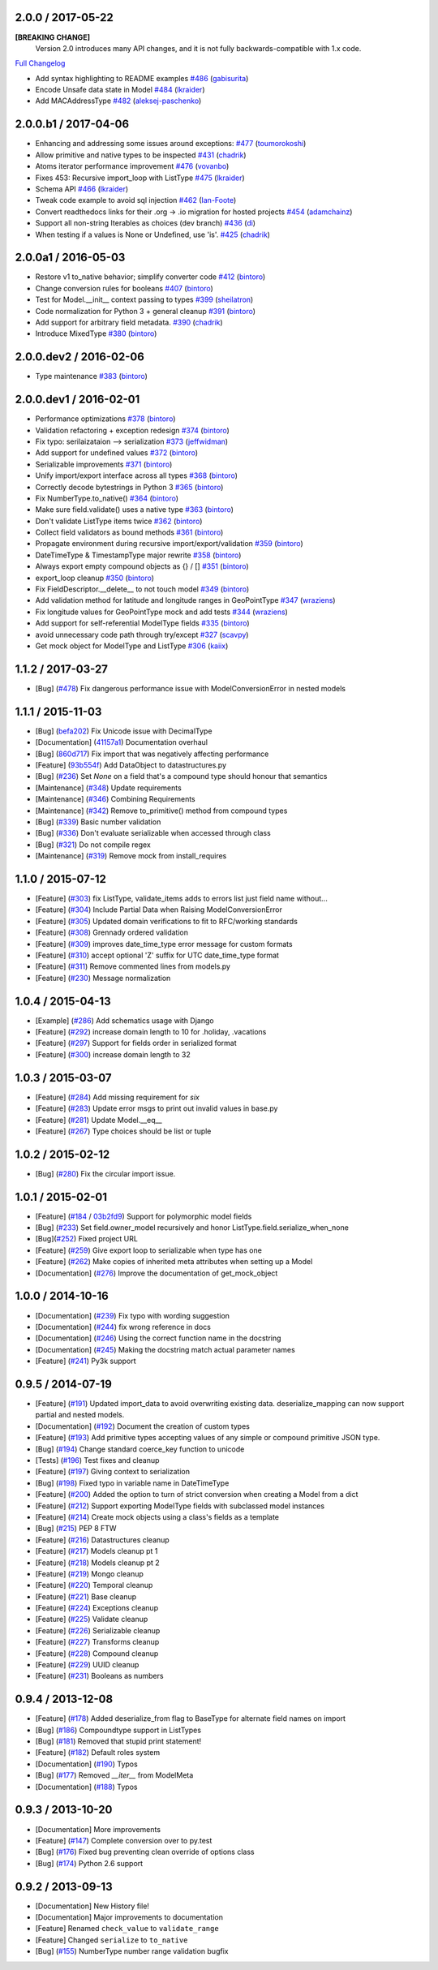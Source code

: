 2.0.0 / 2017-05-22
==================
**[BREAKING CHANGE]**
 Version 2.0 introduces many API changes, and it is not fully backwards-compatible with 1.x code.

`Full Changelog <https://github.com/schematics/schematics/compare/v1.1.2...v2.0.0>`_

-  Add syntax highlighting to README examples
   `#486 <https://github.com/schematics/schematics/pull/486>`__
   (`gabisurita <https://github.com/gabisurita>`__)
-  Encode Unsafe data state in Model
   `#484 <https://github.com/schematics/schematics/pull/484>`__
   (`lkraider <https://github.com/lkraider>`__)
-  Add MACAddressType
   `#482 <https://github.com/schematics/schematics/pull/482>`__
   (`aleksej-paschenko <https://github.com/aleksej-paschenko>`__)

2.0.0.b1 / 2017-04-06
=====================
-  Enhancing and addressing some issues around exceptions:
   `#477 <https://github.com/schematics/schematics/pull/477>`__
   (`toumorokoshi <https://github.com/toumorokoshi>`__)
-  Allow primitive and native types to be inspected
   `#431 <https://github.com/schematics/schematics/pull/431>`__
   (`chadrik <https://github.com/chadrik>`__)
-  Atoms iterator performance improvement
   `#476 <https://github.com/schematics/schematics/pull/476>`__
   (`vovanbo <https://github.com/vovanbo>`__)
-  Fixes 453: Recursive import\_loop with ListType
   `#475 <https://github.com/schematics/schematics/pull/475>`__
   (`lkraider <https://github.com/lkraider>`__)
-  Schema API
   `#466 <https://github.com/schematics/schematics/pull/466>`__
   (`lkraider <https://github.com/lkraider>`__)
-  Tweak code example to avoid sql injection
   `#462 <https://github.com/schematics/schematics/pull/462>`__
   (`Ian-Foote <https://github.com/Ian-Foote>`__)
-  Convert readthedocs links for their .org -> .io migration for hosted
   projects `#454 <https://github.com/schematics/schematics/pull/454>`__
   (`adamchainz <https://github.com/adamchainz>`__)
-  Support all non-string Iterables as choices (dev branch)
   `#436 <https://github.com/schematics/schematics/pull/436>`__
   (`di <https://github.com/di>`__)
-  When testing if a values is None or Undefined, use 'is'.
   `#425 <https://github.com/schematics/schematics/pull/425>`__
   (`chadrik <https://github.com/chadrik>`__)

2.0.0a1 / 2016-05-03
====================
-  Restore v1 to\_native behavior; simplify converter code
   `#412 <https://github.com/schematics/schematics/pull/412>`__
   (`bintoro <https://github.com/bintoro>`__)
-  Change conversion rules for booleans
   `#407 <https://github.com/schematics/schematics/pull/407>`__
   (`bintoro <https://github.com/bintoro>`__)
-  Test for Model.\_\_init\_\_ context passing to types
   `#399 <https://github.com/schematics/schematics/pull/399>`__
   (`sheilatron <https://github.com/sheilatron>`__)
-  Code normalization for Python 3 + general cleanup
   `#391 <https://github.com/schematics/schematics/pull/391>`__
   (`bintoro <https://github.com/bintoro>`__)
-  Add support for arbitrary field metadata.
   `#390 <https://github.com/schematics/schematics/pull/390>`__
   (`chadrik <https://github.com/chadrik>`__)
-  Introduce MixedType
   `#380 <https://github.com/schematics/schematics/pull/380>`__
   (`bintoro <https://github.com/bintoro>`__)

2.0.0.dev2 / 2016-02-06
=======================
-  Type maintenance
   `#383 <https://github.com/schematics/schematics/pull/383>`__
   (`bintoro <https://github.com/bintoro>`__)

2.0.0.dev1 / 2016-02-01
=======================
-  Performance optimizations
   `#378 <https://github.com/schematics/schematics/pull/378>`__
   (`bintoro <https://github.com/bintoro>`__)
-  Validation refactoring + exception redesign
   `#374 <https://github.com/schematics/schematics/pull/374>`__
   (`bintoro <https://github.com/bintoro>`__)
-  Fix typo: serilaizataion --> serialization
   `#373 <https://github.com/schematics/schematics/pull/373>`__
   (`jeffwidman <https://github.com/jeffwidman>`__)
-  Add support for undefined values
   `#372 <https://github.com/schematics/schematics/pull/372>`__
   (`bintoro <https://github.com/bintoro>`__)
-  Serializable improvements
   `#371 <https://github.com/schematics/schematics/pull/371>`__
   (`bintoro <https://github.com/bintoro>`__)
-  Unify import/export interface across all types
   `#368 <https://github.com/schematics/schematics/pull/368>`__
   (`bintoro <https://github.com/bintoro>`__)
-  Correctly decode bytestrings in Python 3
   `#365 <https://github.com/schematics/schematics/pull/365>`__
   (`bintoro <https://github.com/bintoro>`__)
-  Fix NumberType.to\_native()
   `#364 <https://github.com/schematics/schematics/pull/364>`__
   (`bintoro <https://github.com/bintoro>`__)
-  Make sure field.validate() uses a native type
   `#363 <https://github.com/schematics/schematics/pull/363>`__
   (`bintoro <https://github.com/bintoro>`__)
-  Don't validate ListType items twice
   `#362 <https://github.com/schematics/schematics/pull/362>`__
   (`bintoro <https://github.com/bintoro>`__)
-  Collect field validators as bound methods
   `#361 <https://github.com/schematics/schematics/pull/361>`__
   (`bintoro <https://github.com/bintoro>`__)
-  Propagate environment during recursive import/export/validation
   `#359 <https://github.com/schematics/schematics/pull/359>`__
   (`bintoro <https://github.com/bintoro>`__)
-  DateTimeType & TimestampType major rewrite
   `#358 <https://github.com/schematics/schematics/pull/358>`__
   (`bintoro <https://github.com/bintoro>`__)
-  Always export empty compound objects as {} / []
   `#351 <https://github.com/schematics/schematics/pull/351>`__
   (`bintoro <https://github.com/bintoro>`__)
-  export\_loop cleanup
   `#350 <https://github.com/schematics/schematics/pull/350>`__
   (`bintoro <https://github.com/bintoro>`__)
-  Fix FieldDescriptor.\_\_delete\_\_ to not touch model
   `#349 <https://github.com/schematics/schematics/pull/349>`__
   (`bintoro <https://github.com/bintoro>`__)
-  Add validation method for latitude and longitude ranges in
   GeoPointType
   `#347 <https://github.com/schematics/schematics/pull/347>`__
   (`wraziens <https://github.com/wraziens>`__)
-  Fix longitude values for GeoPointType mock and add tests
   `#344 <https://github.com/schematics/schematics/pull/344>`__
   (`wraziens <https://github.com/wraziens>`__)
-  Add support for self-referential ModelType fields
   `#335 <https://github.com/schematics/schematics/pull/335>`__
   (`bintoro <https://github.com/bintoro>`__)
-  avoid unnecessary code path through try/except
   `#327 <https://github.com/schematics/schematics/pull/327>`__
   (`scavpy <https://github.com/scavpy>`__)
-  Get mock object for ModelType and ListType
   `#306 <https://github.com/schematics/schematics/pull/306>`__
   (`kaiix <https://github.com/kaiix>`__)


1.1.2 / 2017-03-27
==================
* [Bug] (`#478 <https://github.com/schematics/schematics/pull/478>`_) Fix dangerous performance issue with ModelConversionError in nested models

1.1.1 / 2015-11-03
==================
* [Bug] (`befa202 <https://github.com/schematics/schematics/commit/befa202c3b3202aca89fb7ef985bdca06f9da37c>`_) Fix Unicode issue with DecimalType
* [Documentation] (`41157a1 <https://github.com/schematics/schematics/commit/41157a13896bd32a337c5503c04c5e9cc30ba4c7>`_) Documentation overhaul
* [Bug] (`860d717 <https://github.com/schematics/schematics/commit/860d71778421981f284c0612aec665ebf0cfcba2>`_) Fix import that was negatively affecting performance
* [Feature] (`93b554f <https://github.com/schematics/schematics/commit/93b554fd6a4e7b38133c4da5592b1843101792f0>`_) Add DataObject to datastructures.py
* [Bug] (`#236 <https://github.com/schematics/schematics/pull/236>`_) Set `None` on a field that's a compound type should honour that semantics
* [Maintenance] (`#348 <https://github.com/schematics/schematics/pull/348>`_) Update requirements
* [Maintenance] (`#346 <https://github.com/schematics/schematics/pull/346>`_) Combining Requirements
* [Maintenance] (`#342 <https://github.com/schematics/schematics/pull/342>`_) Remove to_primitive() method from compound types
* [Bug] (`#339 <https://github.com/schematics/schematics/pull/339>`_) Basic number validation
* [Bug] (`#336 <https://github.com/schematics/schematics/pull/336>`_)  Don't evaluate serializable when accessed through class
* [Bug] (`#321 <https://github.com/schematics/schematics/pull/321>`_) Do not compile regex
* [Maintenance] (`#319 <https://github.com/schematics/schematics/pull/319>`_) Remove mock from install_requires

1.1.0 / 2015-07-12
==================
* [Feature] (`#303 <https://github.com/schematics/schematics/pull/303>`_) fix ListType, validate_items adds to errors list just field name without...
* [Feature] (`#304 <https://github.com/schematics/schematics/pull/304>`_) Include Partial Data when Raising ModelConversionError
* [Feature] (`#305 <https://github.com/schematics/schematics/pull/305>`_) Updated domain verifications to fit to RFC/working standards
* [Feature] (`#308 <https://github.com/schematics/schematics/pull/308>`_) Grennady ordered validation
* [Feature] (`#309 <https://github.com/schematics/schematics/pull/309>`_) improves date_time_type error message for custom formats
* [Feature] (`#310 <https://github.com/schematics/schematics/pull/310>`_) accept optional 'Z' suffix for UTC date_time_type format
* [Feature] (`#311 <https://github.com/schematics/schematics/pull/311>`_) Remove commented lines from models.py
* [Feature] (`#230 <https://github.com/schematics/schematics/pull/230>`_) Message normalization

1.0.4 / 2015-04-13
==================
* [Example] (`#286 <https://github.com/schematics/schematics/pull/286>`_) Add schematics usage with Django
* [Feature] (`#292 <https://github.com/schematics/schematics/pull/292>`_) increase domain length to 10 for .holiday, .vacations
* [Feature] (`#297 <https://github.com/schematics/schematics/pull/297>`_) Support for fields order in serialized format
* [Feature] (`#300 <https://github.com/schematics/schematics/pull/300>`_) increase domain length to 32

1.0.3 / 2015-03-07
==================
* [Feature] (`#284 <https://github.com/schematics/schematics/pull/284>`_) Add missing requirement for `six`
* [Feature] (`#283 <https://github.com/schematics/schematics/pull/283>`_) Update error msgs to print out invalid values in base.py
* [Feature] (`#281 <https://github.com/schematics/schematics/pull/281>`_) Update Model.__eq__
* [Feature] (`#267 <https://github.com/schematics/schematics/pull/267>`_) Type choices should be list or tuple

1.0.2 / 2015-02-12
==================
* [Bug] (`#280 <https://github.com/schematics/schematics/issues/280>`_) Fix the circular import issue.

1.0.1 / 2015-02-01
==================
* [Feature] (`#184 <https://github.com/schematics/schematics/issues/184>`_ / `03b2fd9 <https://github.com/schematics/schematics/commit/03b2fd97fb47c00e8d667cc8ea7254cc64d0f0a0>`_) Support for polymorphic model fields
* [Bug] (`#233 <https://github.com/schematics/schematics/pull/233>`_) Set field.owner_model recursively and honor ListType.field.serialize_when_none
* [Bug](`#252 <https://github.com/schematics/schematics/pull/252>`_) Fixed project URL
* [Feature] (`#259 <https://github.com/schematics/schematics/pull/259>`_) Give export loop to serializable when type has one
* [Feature] (`#262 <https://github.com/schematics/schematics/pull/262>`_) Make copies of inherited meta attributes when setting up a Model
* [Documentation] (`#276 <https://github.com/schematics/schematics/pull/276>`_) Improve the documentation of get_mock_object

1.0.0 / 2014-10-16
==================
* [Documentation] (`#239 <https://github.com/schematics/schematics/issues/239>`_) Fix typo with wording suggestion
* [Documentation] (`#244 <https://github.com/schematics/schematics/issues/244>`_) fix wrong reference in docs
* [Documentation] (`#246 <https://github.com/schematics/schematics/issues/246>`_) Using the correct function name in the docstring
* [Documentation] (`#245 <https://github.com/schematics/schematics/issues/245>`_) Making the docstring match actual parameter names
* [Feature] (`#241 <https://github.com/schematics/schematics/issues/241>`_) Py3k support

0.9.5 / 2014-07-19
==================

* [Feature] (`#191 <https://github.com/schematics/schematics/pull/191>`_) Updated import_data to avoid overwriting existing data. deserialize_mapping can now support partial and nested models.
* [Documentation] (`#192 <https://github.com/schematics/schematics/pull/192>`_) Document the creation of custom types
* [Feature] (`#193 <https://github.com/schematics/schematics/pull/193>`_) Add primitive types accepting values of any simple or compound primitive JSON type.
* [Bug] (`#194 <https://github.com/schematics/schematics/pull/194>`_) Change standard coerce_key function to unicode
* [Tests] (`#196 <https://github.com/schematics/schematics/pull/196>`_) Test fixes and cleanup
* [Feature] (`#197 <https://github.com/schematics/schematics/pull/197>`_) Giving context to serialization
* [Bug] (`#198 <https://github.com/schematics/schematics/pull/198>`_) Fixed typo in variable name in DateTimeType
* [Feature] (`#200 <https://github.com/schematics/schematics/pull/200>`_) Added the option to turn of strict conversion when creating a Model from a dict
* [Feature] (`#212 <https://github.com/schematics/schematics/pull/212>`_) Support exporting ModelType fields with subclassed model instances
* [Feature] (`#214 <https://github.com/schematics/schematics/pull/214>`_) Create mock objects using a class's fields as a template
* [Bug] (`#215 <https://github.com/schematics/schematics/pull/215>`_) PEP 8 FTW
* [Feature] (`#216 <https://github.com/schematics/schematics/pull/216>`_) Datastructures cleanup
* [Feature] (`#217 <https://github.com/schematics/schematics/pull/217>`_) Models cleanup pt 1
* [Feature] (`#218 <https://github.com/schematics/schematics/pull/218>`_) Models cleanup pt 2
* [Feature] (`#219 <https://github.com/schematics/schematics/pull/219>`_) Mongo cleanup
* [Feature] (`#220 <https://github.com/schematics/schematics/pull/220>`_) Temporal cleanup
* [Feature] (`#221 <https://github.com/schematics/schematics/pull/221>`_) Base cleanup
* [Feature] (`#224 <https://github.com/schematics/schematics/pull/224>`_) Exceptions cleanup
* [Feature] (`#225 <https://github.com/schematics/schematics/pull/225>`_) Validate cleanup
* [Feature] (`#226 <https://github.com/schematics/schematics/pull/226>`_) Serializable cleanup
* [Feature] (`#227 <https://github.com/schematics/schematics/pull/227>`_) Transforms cleanup
* [Feature] (`#228 <https://github.com/schematics/schematics/pull/228>`_) Compound cleanup
* [Feature] (`#229 <https://github.com/schematics/schematics/pull/229>`_) UUID cleanup
* [Feature] (`#231 <https://github.com/schematics/schematics/pull/231>`_) Booleans as numbers


0.9.4 / 2013-12-08
==================

* [Feature] (`#178 <https://github.com/schematics/schematics/pull/178>`_) Added deserialize_from flag to BaseType for alternate field names on import
* [Bug] (`#186 <https://github.com/schematics/schematics/pull/186>`_) Compoundtype support in ListTypes
* [Bug] (`#181 <https://github.com/schematics/schematics/pull/181>`_) Removed that stupid print statement!
* [Feature] (`#182 <https://github.com/schematics/schematics/pull/182>`_) Default roles system
* [Documentation] (`#190 <https://github.com/schematics/schematics/pull/190>`_) Typos
* [Bug] (`#177 <https://github.com/schematics/schematics/pull/177>`_) Removed `__iter__` from ModelMeta
* [Documentation] (`#188 <https://github.com/schematics/schematics/pull/188>`_) Typos


0.9.3 / 2013-10-20
==================

* [Documentation] More improvements
* [Feature] (`#147 <https://github.com/schematics/schematics/pull/147>`_) Complete conversion over to py.test
* [Bug] (`#176 <https://github.com/schematics/schematics/pull/176>`_) Fixed bug preventing clean override of options class
* [Bug] (`#174 <https://github.com/schematics/schematics/pull/174>`_) Python 2.6 support


0.9.2 / 2013-09-13
==================

* [Documentation] New History file!
* [Documentation] Major improvements to documentation
* [Feature] Renamed ``check_value`` to ``validate_range``
* [Feature] Changed ``serialize`` to ``to_native``
* [Bug] (`#155 <https://github.com/schematics/schematics/pull/155>`_) NumberType number range validation bugfix
